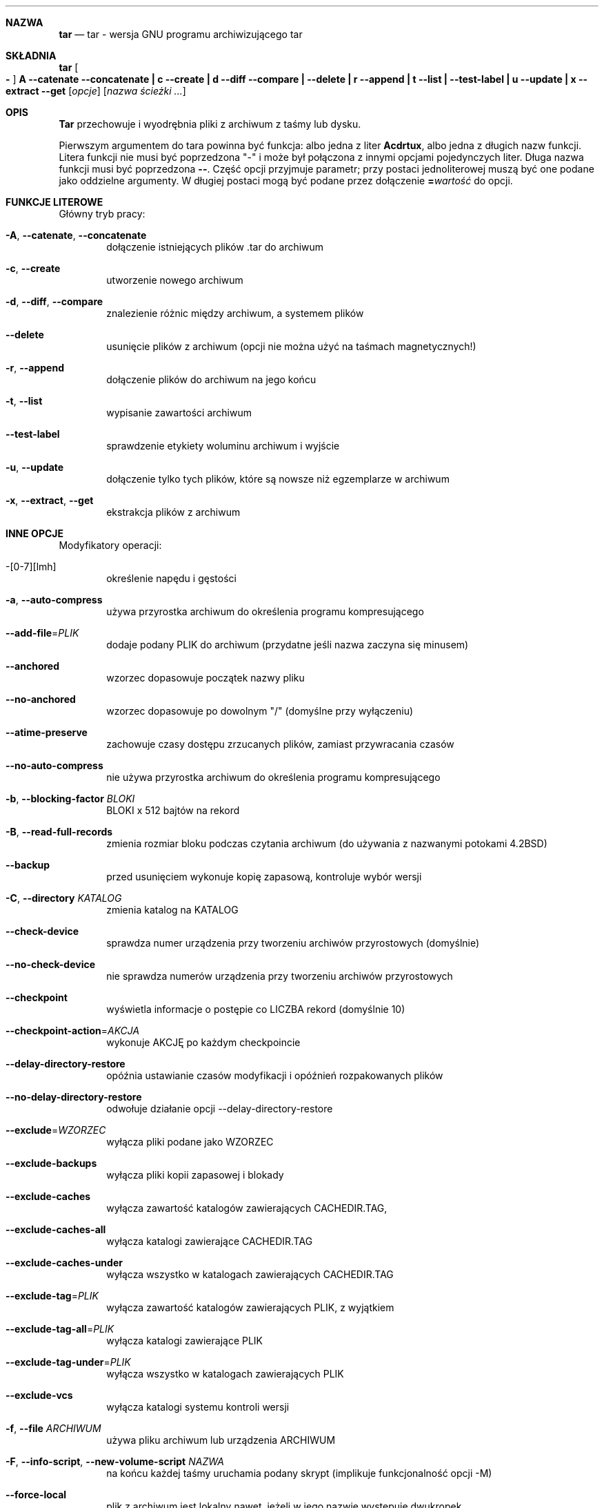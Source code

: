 .\" generated by script on Sat Dec 31 06:15:08 2011
.\"*******************************************************************
.\"
.\" This file was generated with po4a. Translate the source file.
.\"
.\"*******************************************************************
.Dd 31 grudnia 2011
.\" This file is distributed under the same license as original manpage
.\" Copyright of the original manpage:
.\" Copyright © 1988,1992-2001,2003-2007 Free Software Foundation, Inc. (GPL-3+)
.\" Copyright © of Polish translation:
.\" Łukasz Kowalczyk (PTM) <lukow@tempac.okwf.fuw.edu.pl>, 1999.
.\" Andrzej M. Krzysztofowicz (PTM) <ankry@green.mf.pg.gda.pl>, 2002.
.\" Michał Kułach <michal.kulach@gmail.com>, 2012.
.Dt TAR 1
.Sh NAZWA
.Nm tar
.Nd tar - wersja GNU programu archiwizującego tar
.Sh SKŁADNIA
.Nm tar
.Oo Fl Oc Cm A Fl \-catenate \-concatenate Cm \||\| c Fl \-create Cm \||\| d Fl \-diff \-compare Cm \||\| Fl \-delete Cm \||\| r Fl \-append Cm \||\| t Fl \-list Cm \||\| Fl \-test\-label Cm \||\| u Fl \-update Cm \||\| x Fl \-extract \-get
.Op Ar opcje
.Op Ar nazwa ścieżki ...
.Sh OPIS
.Nm Tar
przechowuje i wyodrębnia pliki z archiwum z taśmy lub dysku.
.Pp
Pierwszym argumentem do tara powinna być funkcja: albo jedna z liter
.Cm Acdrtux ,
albo jedna z długich nazw funkcji. Litera funkcji nie musi być
poprzedzona "\-" i może był połączona z innymi opcjami pojedynczych
liter. Długa nazwa funkcji musi być poprzedzona
.Cm \-\- .
Część opcji
przyjmuje parametr; przy postaci jednoliterowej muszą być one podane jako
oddzielne argumenty. W długiej postaci mogą być podane przez dołączenie
.Cm = Ns Ar wartość
do opcji.
.Sh FUNKCJE LITEROWE
Główny tryb pracy:
.Bl -tag -width flag
.It Fl A , Fl \-catenate , Fl \-concatenate
dołączenie istniejących plików .tar do archiwum
.It Fl c , Fl \-create
utworzenie nowego archiwum
.It Fl d , Fl \-diff , Fl \-compare
znalezienie różnic między archiwum, a systemem plików
.It Fl \-delete
usunięcie plików z archiwum (opcji nie można użyć na taśmach magnetycznych!)
.It Fl r , Fl \-append
dołączenie plików do archiwum na jego końcu
.It Fl t , Fl \-list
wypisanie zawartości archiwum
.It Fl \-test\-label
sprawdzenie etykiety woluminu archiwum i wyjście
.It Fl u , Fl \-update
dołączenie tylko tych plików, które są nowsze niż egzemplarze w archiwum
.It Fl x , Fl \-extract , Fl \-get
ekstrakcja plików z archiwum
.El
.Sh INNE OPCJE
Modyfikatory operacji:
.Bl -tag -width flag
.It \-[0\-7][lmh]
określenie napędu i gęstości
.It Fl a , Fl \-auto\-compress
używa przyrostka archiwum do określenia programu kompresującego
.It Fl \-add\-file Ns \= Ns Ar PLIK
dodaje podany PLIK do archiwum (przydatne jeśli nazwa zaczyna się minusem)
.It Fl \-anchored
wzorzec dopasowuje początek nazwy pliku
.It Fl \-no\-anchored
wzorzec dopasowuje po dowolnym "/" (domyślne przy wyłączeniu)
.It Fl \-atime\-preserve
zachowuje czasy dostępu zrzucanych plików, zamiast przywracania czasów
.It Fl \-no\-auto\-compress
nie używa przyrostka archiwum do określenia programu kompresującego
.It Fl b , Fl \-blocking\-factor Ar BLOKI
BLOKI x 512 bajtów na rekord
.It Fl B , Fl \-read\-full\-records
zmienia rozmiar bloku podczas czytania archiwum (do używania z nazwanymi
potokami 4.2BSD)
.It Fl \-backup
przed usunięciem wykonuje kopię zapasową, kontroluje wybór wersji
.It Fl C , Fl \-directory Ar KATALOG
zmienia katalog na KATALOG
.It Fl \-check\-device
sprawdza numer urządzenia przy tworzeniu archiwów przyrostowych (domyślnie)
.It Fl \-no\-check\-device
nie sprawdza numerów urządzenia przy tworzeniu archiwów przyrostowych
.It Fl \-checkpoint
wyświetla informacje o postępie co LICZBA rekord (domyślnie 10)
.It Fl \-checkpoint\-action Ns \= Ns Ar AKCJA
wykonuje AKCJĘ po każdym checkpoincie
.It Fl \-delay\-directory\-restore
opóźnia ustawianie czasów modyfikacji i opóźnień rozpakowanych plików
.It Fl \-no\-delay\-directory\-restore
odwołuje działanie opcji --delay-directory-restore
.It Fl \-exclude Ns \= Ns Ar WZORZEC
wyłącza pliki podane jako WZORZEC
.It Fl \-exclude\-backups
wyłącza pliki kopii zapasowej i blokady
.It Fl \-exclude\-caches
wyłącza zawartość katalogów zawierających CACHEDIR.TAG,
.It Fl \-exclude\-caches\-all
wyłącza katalogi zawierające CACHEDIR.TAG
.It Fl \-exclude\-caches\-under
wyłącza wszystko w katalogach zawierających CACHEDIR.TAG
.It Fl \-exclude\-tag Ns \= Ns Ar PLIK
wyłącza zawartość katalogów zawierających PLIK, z wyjątkiem
.It Fl \-exclude\-tag\-all Ns \= Ns Ar PLIK
wyłącza katalogi zawierające PLIK
.It Fl \-exclude\-tag\-under Ns \= Ns Ar PLIK
wyłącza wszystko w katalogach zawierających PLIK
.It Fl \-exclude\-vcs
wyłącza katalogi systemu kontroli wersji
.It Fl f , Fl \-file Ar ARCHIWUM
używa pliku archiwum lub urządzenia ARCHIWUM
.It Fl F , Fl \-info\-script , Fl \-new\-volume\-script Ar NAZWA
na końcu każdej taśmy uruchamia podany skrypt (implikuje funkcjonalność
opcji -M)
.It Fl \-force\-local
plik z archiwum jest lokalny nawet, jeżeli w jego nazwie występuje dwukropek
.It Fl \-full\-time
wypisuje czas pliku do jego pełnej rozdzielczości
.It Fl g , Fl \-listed\-incremental Ar PLIK
obsługuje archiwum przyrostowe w nowym formacie GNU
.It Fl G , Fl \-incremental
obsługuje archiwum przyrostowe w starym formacie GNU
.It Fl \-group Ns \= Ns Ar NAZWA
wymusza NAZWĘ jako grupę dodanych plików
.It Fl h , Fl \-dereference
podąża za dowiązaniami symbolicznymi; archiwizuje pliki, na które one
wskazują
.It Fl H , Fl \-format Ar FORMAT
tworzy archiwum w podanym FORMACIE, który jest jednym z poniższych:
.Bl -tag -width flag
.It Fl \-format=gnu
format GNU tar 1.13.x
.It Fl \-format=oldgnu
format GNU w programie tar <= 1.12
.It Fl \-format=pax
format POSIX 1003.1-2001 (pax)
.It Fl \-format=posix
równoważne pax
.It Fl \-format=ustar
format POSIX 1003.1-1988 (ustar)
.It Fl \-format=v7
stary format tar V7
.El
.It Fl \-hard\-dereference
podąża za dowiązaniami zwykłymi (twardymi); archiwizuje i zrzuca pliki do
których się one odnoszą
.It Fl i , Fl \-ignore\-zeros
ignoruje bloki zawierające same zera (normalnie taki blok w archiwum oznacza
koniec pliku)
.It Fl I , Fl \-use\-compress\-program Ar PROGRAM
filtruje archiwum programem PROGRAM (który musi akceptować opcję -d
oznaczającą dekompresję)
.It Fl \-ignore\-case
ignoruje wielkość znaków
.It Fl \-no\-ignore\-case
dopasowanie zwracające uwagę na wielkość znaków (domyślne)
.It Fl \-ignore\-command\-error
ignoruje kody zakończenia procesów potomnych
.It Fl \-no\-ignore\-command\-error
traktuje niezerowe kody zakończenia procesów potomnych jako błąd
.It Fl \-ignore\-failed\-read
zakazuje kończenia działania programu z niezerowym kodem wyjścia po
napotkaniu plików, które nie dają się odczytać
.It Fl \-index\-file Ns \= Ns Ar PLIK
wypisuje szczegółowe informacje do PLIKU
.It Fl j , Fl \-bzip2
.It Fl J , Fl \-xz
.It Fl k , Fl \-keep\-old\-files
nie zastępuje istniejących plików podczas wypakowywania
.It Fl K , Fl \-starting\-file Ar NAZWA-CZĘŚCI
zaczyna od części NAZWA-CZĘŚCI w archiwum
.It Fl \-keep\-newer\-files
nie zastępuje istniejących plików, które są nowsze niż egzemplarze w
archiwum
.It Fl l , Fl \-check\-links
wypisuje komunikat, jeśli nie wszystkie dowiązania są zrzucone
.It Fl L , Fl \-tape\-length Ar LICZBA
zmiana taśmy po zapisaniu LICZBA x 1024 bajtów
.It Fl \-level Ns \= Ns Ar LICZBA
zrzuca poziom do tworzenia archiwum przyrostowego
.It Fl \-lzip
.It Fl \-lzma
.It Fl \-lzop
.It Fl m , Fl \-touch
nie dearchiwizuje czasu modyfikacji plików
.It Fl M , Fl \-multi\-volume
tworzy/wypisuje zawartość/dearchiwizuje archiwum wieloczęściowe
.It Fl \-mode Ns \= Ns Ar ZMIANY
wymusza ZMIANY trybu (symbolicznego) dodanych plików
.It Fl \-mtime Ns \= Ns Ar DATA-lub-PLIK
ustawia mtime dodawanych plików na DATA-lub-PLIK
.It Fl n , Fl \-seek
archiwum jest przeszukiwalne
.It Fl N , Fl \-newer , Fl \-after\-date Ar DATA-lub-PLIK
archiwizuje wyłącznie pliki nowsze, niż DATA-lub-PLIK
.It Fl \-newer\-mtime Ns \= Ns Ar DATA
porównuje datę i czas gdy zmieniła się tylko data
.It Fl \-null
opcja -T odczytuje nazwy plików zakończone znakiem '\e0', opcja -C wówczas
nie działa
.It Fl \-no\-null
odwołuje działanie opcji --null
.It Fl \-numeric\-owner
posługiwanie się numerami użytkowników i grup, zamiast ich nazw
.It Fl O , Fl \-to\-stdout
dearchiwizuje pliki na standardowe wyjście
.It Fl \-occurrence
przetwarza jedynie co LICZBA wystąpienie każdego pliku w archiwum
.It Fl \-old\-archive , Fl \-portability
równoważne --format=v7
.It Fl \-one\-file\-system
archiwizuje pliki tylko z bieżącego systemu plików
.It Fl \-overwrite
nadpisuje istniejące pliki podczas wypakowywania
.It Fl \-overwrite\-dir
nadpisuje metadane istniejących katalogów podczas wypakowywania (domyślne)
.It Fl \-no\-overwrite\-dir
zachowuje metadane istniejących katalogów
.It Fl \-owner Ns \= Ns Ar NAZWA
wymusza NAZWĘ jako właściciela dodanych plików
.It Fl p , Fl \-preserve\-permissions , Fl \-same\-permissions
wyodrębnia informacje o uprawnieniach pliku (domyślne dla superużytkownika)
.It Fl P , Fl \-absolute\-names
nie usuwa z nazw plików początkowych znaków "/"
.It Fl \-pax\-option Ns \= Ns Ar keyword[[:]=wartość][,keyword[[:]=wartość]]...
kontroluje słowa kluczowe pax
.It Fl \-posix
równoważne --format=posix
.It Fl \-preserve
równoważne -p i -s
.It Fl \-quote\-chars Ns \= Ns Ar ŁAŃCUCH
dodatkowe znaki cytowania do ŁAŃCUCHA
.It Fl \-no\-quote\-chars Ns \= Ns Ar ŁAŃCUCH
wyłącza dodatkowe znaki cytowania do ŁAŃCUCHA
.It Fl \-quoting\-style Ns \= Ns Ar STYL
ustawia styl cytowania nazw; patrz niżej, aby poznać prawidłowe wartości
STYLU
.It Fl R , Fl \-block\-number
wypisywanie numeru rekordu wewnątrz archiwum przy każdym komunikacie
.It Fl \-record\-size Ns \= Ns Ar LICZBA
LICZBA bajtów na rekord, wielokrotność 512
.It Fl \-recursion
obsługuje katalogi rekurencyjnie (domyślnie)
.It Fl \-no\-recursion
zapobiega automatycznemu zagłębianiu się w katalogi
.It Fl \-recursive\-unlink
oczyszcza hierarchię w stosunku do wypakowywanego katalogu
.It Fl \-remove\-files
usuwa pliki po dodaniu ich do archiwum
.It Fl \-restrict
wyłącza część potencjalnie szkodliwych opcji
.It Fl \-rmt\-command Ns \= Ns Ar POLECENIE
używa podanego POLECENIA rmt zamiast rmt
.It Fl \-rsh\-command Ns \= Ns Ar POLECENIE
używa podanego zdalnego POLECENIA zamiast rsh
.It Fl s , Fl \-preserve\-order , Fl \-same\-order
lista nazw plików do dearchiwizacji jest sortowana, by pasować do archiwum
.It Fl S , Fl \-sparse
efektywna obsługa plików rozrzedzonych (z "dziurami")
.It Fl \-same\-owner
próbuje wypakować pliki z tymi samymi właścicielami jak w archiwum (domyślne
dla superużytkownika)
.It Fl \-no\-same\-owner
wypakowuje pliki jako użytkownik uruchamiający program tar (domyślne dla
zwykłych użytkownik)
.It Fl \-no\-same\-permissions
stosuje umask użytkownika przy wypakowywaniu uprawnień z archiwum (domyślne
dla zwykłych użytkowników)
.It Fl \-no\-seek
archiwum jest nieprzeszukiwalne
.It Fl \-show\-defaults
pokazuje domyślne ustawienia tar
.It Fl \-show\-omitted\-dirs
podczas wypisywania lub wypakowywania, wypisuje każdy katalog niepasujący do
kryteriów wyszukiwania
.It Fl \-show\-transformed\-names , Fl \-show\-stored\-names
pokazuje nazwy pliku lub archiwum po przetworzeniu
.It Fl \-sparse\-version Ns \= Ns Ar GŁÓWNY[.POBOCZNY]
ustawia wersję formatu plików rzadkich ("z dziurami") (implikuje --sparse)
.It Fl \-strip\-components Ns \= Ns Ar LICZBA
usuwa LICZBĘ początkowych części z nazw plików podczas wypakowania
.It Fl \-suffix Ns \= Ns Ar ŁAŃCUCH
przed usunięciem wykonuje kopię zapasową, przesłania zwykły przyrostek ("~",
chyba że został przesłonięty przez zmienną środowiskową
SIMPLE_BACKUP_SUFFIX)
.It Fl T , Fl \-files\-from Ar PLIK
nazwy plików do archiwizacji lub dearchiwizacji są pobierane z pliku PLIK
.It Fl \-to\-command Ns \= Ns Ar POLECENIE
przesyła wyodrębnione pliki potokiem do innego programu
.It Fl \-totals
wypisuje całkowitą wielkość, w bajtach, po przetworzeniu archiwum
.It Fl \-transform , Fl \-xform Ar WYRAŻENIE
używa WYRAŻENIA zamieniającego seda do przetworzenia nazw plików
.It Fl U , Fl \-unlink\-first
usuwa każdy plik przed wypakowaniem do niego
.It Fl \-unquote
nie cytuje nazw plików odczytanych za pomocą -T (domyślnie)
.It Fl \-no\-unquote
zapobiega niecytowaniu nazw plików odczytanych za pomocą -T
.It Fl \-utc
wypisuje czasy modyfikacji pliku w UTC
.It Fl v , Fl \-verbose
szczegółowe wypisywanie nazw przetwarzanych plików
.It Fl V , Fl \-label Ar TEKST
tworzy archiwum z nazwą woluminu TEKST, przy wypisywaniu/rozpakowywaniu
używa TEKSTU jako wzorzec maski do nazwy woluminu
.It Fl \-volno\-file Ns \= Ns Ar PLIK
używa/aktualizuje numer woluminu w PLIKU
.It Fl w , Fl \-interactive , Fl \-confirmation
pyta o zgodę na każdą operację
.It Fl W , Fl \-verify
weryfikacja archiwum po jego utworzeniu
.It Fl \-warning Ns \= Ns Ar SŁOWO-KLUCZOWE
kontrola ostrzeżeń
.It Fl \-wildcards
używa wieloznacznika (domyślne przy wyłączeniach)
.It Fl \-wildcards\-match\-slash
wieloznacznik dopasowuje "/" (domyślne przy wyłączeniach)
.It Fl \-no\-wildcards\-match\-slash
wieloznacznik nie dopasowuje "/"
.It Fl \-no\-wildcards
dosłowne dopasowanie łańcuchów
.It Fl X , Fl \-exclude\-from Ar PLIK
wyłączenie z archiwizacji plików o nazwach wymienionych w pliku PLIK
.It Fl z , Fl \-gzip , Fl \-gunzip Fl \-ungzip
.It Fl Z , Fl \-compress , Fl \-uncompress
.El
.Sh ŚRODOWISKO
Zachowanie programu tar jest kontrolowane przez między innymi przez
następujące zmienne środowiskowe:
.Bl -tag -width Ds
.It Ev SIMPLE_BACKUP_SUFFIX
Przedrostek kopii zapasowej przy wypakowaniu, jeśli nie podano
.Fl \-suffix .
Jeśli nie podano żadnego z nich, domyślnie używany jest "~".
.It Ev TAR_OPTIONS
Opcje dodawane przed opcjami podanymi w wierszu polecenia, oddzielone
spacjami. Odwrotne ukośniki mogą zostać użyte do zacytowania spacji lub
odwrotnego ukośnika w opcji.
.It Ev TAPE
Urządzenie lub plik użyty do archiwizacji, jeśli nie podano
.Fl \-file .
Jeśli ta zmienna środowiskowa nie jest ustawiona, używane jest
standardowe wejście lub wyjście.
.It Ev TAR_LONGLINK_100
.El
.Sh PRZYKŁADY
Tworzenie archive.tar z plików foo i bar.
.Bd -literal -offset indent -compact
tar \-cf archive.tar foo bar
.Ed
Szczegółowe wypisanie wszystkich plików z archive.tar.
.Bd -literal -offset indent -compact
tar \-tvf archive.tar
.Ed
Wypisanie wszystkich plików z archive.tar.
.Bd -literal -offset indent -compact
tar \-xf archive.tar
.Ed
.Sh ZOBACZ TAKŻE
.\" libarchive
.\" man-pages
.Xr tar 5 ,
.Xr symlink 7 ,
.Xr rmt 8
.Sh HISTORIA
Polecenie
.Nm tar
pojawiło się w
.At v7 .
.Sh BŁĘDY
Ludzie ze środowiska GNU zwykle nie znoszą stron podręcznika systemowego man
i tworzą w zamian dokumenty info. Niestety, dokument info opisujący tara
jest licencjonowany na warunkach GFDL z niezmiennymi tekstami okładki, przez
nie można było wykorzystać z niego jakiegokolwiek tekstu w niniejszej
stronie podręcznika. Większość zamieszczonego tu tekstu została wyodrębniona
automatycznie, z tekstu opisującego użycie, w źródle programu. W związku z
tym, ten podręcznik może nie być kompletny.
.Sh TŁUMACZENIE
Autorami polskiego tłumaczenia niniejszej strony podręcznika man są:
Łukasz Kowalczyk (PTM) <lukow@tempac.okwf.fuw.edu.pl>,
Andrzej M. Krzysztofowicz (PTM) <ankry@green.mf.pg.gda.pl>
i
Michał Kułach <michal.kulach@gmail.com>.
.br
Polskie tłumaczenie jest częścią projektu manpages-pl; uwagi, pomoc, zgłaszanie błędów na stronie http://sourceforge.net/projects/manpages-pl/. Jest zgodne z wersją \fB 1.26 \fPoryginału.
